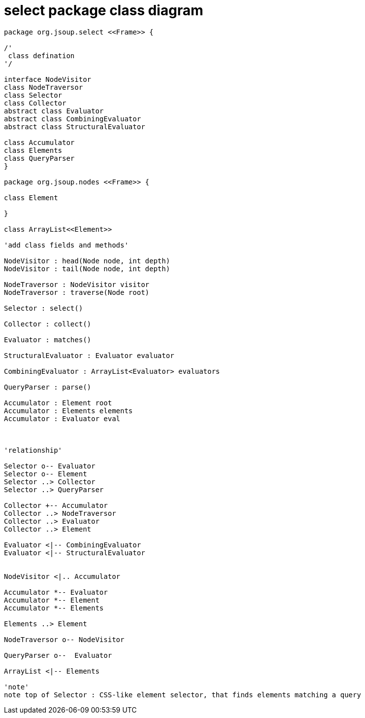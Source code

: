 = select package class diagram 

[plantuml,"select","png"]
----
package org.jsoup.select <<Frame>> {

/'
 class defination
'/

interface NodeVisitor
class NodeTraversor
class Selector 
class Collector 
abstract class Evaluator 
abstract class CombiningEvaluator
abstract class StructuralEvaluator 

class Accumulator 
class Elements
class QueryParser
}

package org.jsoup.nodes <<Frame>> {

class Element

}

class ArrayList<<Element>>

'add class fields and methods'

NodeVisitor : head(Node node, int depth)
NodeVisitor : tail(Node node, int depth)
 
NodeTraversor : NodeVisitor visitor 
NodeTraversor : traverse(Node root)

Selector : select()

Collector : collect()

Evaluator : matches()

StructuralEvaluator : Evaluator evaluator 

CombiningEvaluator : ArrayList<Evaluator> evaluators

QueryParser : parse()

Accumulator : Element root
Accumulator : Elements elements
Accumulator : Evaluator eval



'relationship'

Selector o-- Evaluator
Selector o-- Element
Selector ..> Collector
Selector ..> QueryParser

Collector +-- Accumulator
Collector ..> NodeTraversor 
Collector ..> Evaluator 
Collector ..> Element 

Evaluator <|-- CombiningEvaluator
Evaluator <|-- StructuralEvaluator


NodeVisitor <|.. Accumulator 

Accumulator *-- Evaluator
Accumulator *-- Element 
Accumulator *-- Elements 

Elements ..> Element

NodeTraversor o-- NodeVisitor

QueryParser o--  Evaluator

ArrayList <|-- Elements

'note'
note top of Selector : CSS-like element selector, that finds elements matching a query 

----
